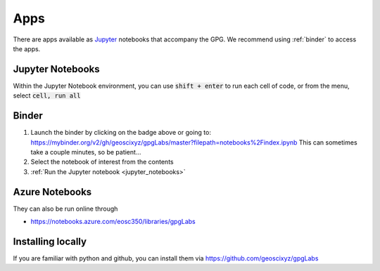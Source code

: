 .. _apps:

Apps
====

.. image:: https://mybinder.org/badge.svg
    :target: https://mybinder.org/v2/gh/geoscixyz/gpgLabs/master?filepath=notebooks%2Findex.ipynb
    :align: center

There are apps available as Jupyter_ notebooks that accompany the GPG. We recommend using :ref:`binder` to access the apps.

.. _jupyter_notebooks:

Jupyter Notebooks
-----------------


Within the Jupyter Notebook environment, you can use :code:`shift + enter` to run
each cell of code, or from the menu, select :code:`cell, run all`

.. image:: images/cellRunAll.png

.. _binder:

Binder
------

.. image:: https://mybinder.org/badge.svg
    :target: https://mybinder.org/v2/gh/geoscixyz/gpgLabs/master?filepath=notebooks%2Findex.ipynb
    :align: center

1. Launch the binder by clicking on the badge above or going to: https://mybinder.org/v2/gh/geoscixyz/gpgLabs/master?filepath=notebooks%2Findex.ipynb
   This can sometimes take a couple minutes, so be patient...

2. Select the notebook of interest from the contents

3. :ref:`Run the Jupyter notebook <jupyter_notebooks>`

.. image:: https://em.geosci.xyz/_images/binder-steps.png
    :alt: binder-steps
    :width: 100%
    :align: center

Azure Notebooks
---------------

They can also be run online through

- https://notebooks.azure.com/eosc350/libraries/gpgLabs

.. image:: images/gpgLabNotebooks.png


Installing locally
------------------

If you
are familiar with python and github, you can install them via
https://github.com/geoscixyz/gpgLabs

.. _Jupyter: http://jupyter.org


